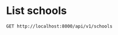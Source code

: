 * List schools

#+BEGIN_SRC http :pretty
  GET http://localhost:8000/api/v1/schools
#+END_SRC

#+RESULTS:
#+begin_example
{
  "count": 358,
  "next": "http://localhost:8000/api/v1/schools?limit=20&offset=20",
  "previous": null,
  "results": [
    {
      "id": 1,
      "name": "NATIONAL JUNIOR COLLEGE",
      "website": "www.nationaljc.moe.edu.sg",
      "address": "37 HILLCREST ROAD",
      "postal_code": 288913,
      "phone_number": "64661144",
      "fax_number": "64684535",
      "email": "NJC@MOE.EDU.SG",
      "vision_statement": "NJCians demonstrate Loyalty with Integrity; Scholarship with Creativity; Leadership with Sensitivity",
      "mission_statement": "College of the Nation: Home of Scholars and Leaders who Serve with Honour",
      "philosophy": "We seek to create a joyful and lively learning community for students and staff. Every NJCian will leave with a distinctive and memorable experience. They will learn to serve with honour, to be loyal to family and Singapore, to be leaders sensitive to the needs of others, and to be creative in their approach to solving problems. They would have imbibed the values of civility, altruism, resilience and enterprise.",
      "dgp_code": "BUKIT TIMAH",
      "zone_code": "SOUTH",
      "cluster_code": "SOUTH 3",
      "type": "GOVERNMENT SCHOOL",
      "session": "FULL DAY",
      "main_level": "MIXED LEVEL",
      "language": "Chinese",
      "offer": "For the Integrated Programme (Junior High), we offer Language Arts (English & Literature), Chemistry, Physics, Biology, Governance & Society, Mathematics (both E and A Maths), History, Geography, Higher Mother Tongue and Mother Tongue for the first 4 years, as well as Integrated Sciences, Thinking, and General Arts Programme (Art and Music) for the first 2 years. Advanced Language Arts, Advanced Humanities and Man & Ideas are also offered to capable students at JH3 & JH4. The College offers a wide range of special programmes in various domains. They are: SPIRE (Special Programme in Inquiry and Research), Research@NJC, Accelerated Mathematics, Advanced Sciences, Art Elective Programme (AEP), NJC Music Programme, Enhanced Boarding Programme, Cultural Mapping-On-The-Move, Leadership,  Values In Action and Guidance Programmes, Humanities Scholarship Programme, Sapphire Scholars Programme and International Programmes.  Students may also offer a Third Language outside of College. Junior High 1 students undergo a special CCA programme known as CAFE.<br />CCAs offered for Junior High are basketball, canoeing, shooting, softball, squash, track and field, Chinese orchestra, Chinese dance, choir, guitar ensemble, Indian dance, Malay dance, string orchestra, symphonic band and Western dance. Students may also join any CCA under the Talent Management Scheme. <br />Note that H1, H2 and H3 subjects listed are only offered at Senior High (JC years)."
    },
    {
      "id": 2,
      "name": "TEMASEK JUNIOR COLLEGE",
      "website": "http://temasekjc.moe.edu.sg",
      "address": "22 BEDOK SOUTH ROAD",
      "postal_code": 469278,
      "phone_number": "64428066",
      "fax_number": "64428762",
      "email": "TEMASEK_JC@MOE.EDU.SG",
      "vision_statement": "An Institute of Distinction, A Dynamic Learning Culture,  A Caring TJC Family",
      "mission_statement": "Broaden Minds, Touch Hearts, Enrich Lives",
      "philosophy": "Set in sprawling grounds recalling a gracious time past, at TJC our feet are firmly planted on the ground but our arms stretch to the sky. Every TJCian is nurtured to be a trailblazer with a heart for we believe that with sound values, we can steer steadfastly and stay true to our course. Mindful of tradition, roused by imagination and fuelled by ambition, TJCians strive to be active learners, caring and committed citizens and ethical leaders. The college achieved the School Distinction Award in 2015, with five awards for best practices for Teaching and Learning, Student All-Round Development, Staff Well-being and Development, Character and Citizenship Education and Partnership.  Our teachers are passionate about the work they do and are part of a dynamic learning culture which is strong in collaboration and continuous innovation and review.  Our teachers actively develop themselves as curriculum leaders in professional knowledge and practice to enhance student learning. Our motto we proudly serve is, \"For College, For Nation\".",
      "dgp_code": "BEDOK",
      "zone_code": "EAST",
      "cluster_code": "EAST 2",
      "type": "GOVERNMENT SCHOOL",
      "session": "FULL DAY",
      "main_level": "MIXED LEVEL",
      "language": "Chinese",
      "offer": "TJC 6-Year Integrated Programme provides a seamless progression of learning, empowering students beyond the basics by exposing them to both breadth and depth, leading up to the GCE A-Level Examination in Year 6. The design of the 6-year IP curriculum supports integrative and interdisciplinary learning, extending 'Beyond Basics' through the core curriculum, 'Beyond Boundaries' through extended learning and 'Beyond Self' through student development. It aims at 'Temasek Excellence', engendering in students greatness in intellect, character and leadership. At TJC IP, students have a plethora of programmes to whet their appetites on. There are signature IP programmes crafted by our school such as those for special talent areas (academic, aesthetics, sports), World without Borders, Wonder.Observe.Weave! attachment to external organisations, ACE CCE Programme and Temasek Leadership Showdown.  In addition, there are MOE Elective Programmes - Music Elective Programme (Year 1 to 6), Chinese Language Elective Programme (Year 3 to 6) and Humanities Programme (Year 5 and 6). All TJC IP students will be holistically developed, going forth to green the world."
    },
    {
      "id": 3,
      "name": "JURONG JUNIOR COLLEGE",
      "website": "http://www.jurongjc.moe.edu.sg",
      "address": "800 CORPORATION ROAD",
      "postal_code": 649809,
      "phone_number": "65624611",
      "fax_number": "65624505",
      "email": "jjc@moe.edu.sg",
      "vision_statement": "College of Choice, Education of Value",
      "mission_statement": "Nurturing confident leaders with a global outlook, developing leaders of character with a heart to serve",
      "philosophy": "na",
      "dgp_code": "JURONG WEST",
      "zone_code": "WEST",
      "cluster_code": "WEST 6",
      "type": "GOVERNMENT SCHOOL",
      "session": "FULL DAY",
      "main_level": "JUNIOR COLLEGE",
      "language": "Chinese",
      "offer": "1. Experiential Learning Programmes (ELP) 2. Entrepreneurship 3. Interest Development Programme"
    },
    {
      "id": 4,
      "name": "ANDERSON JUNIOR COLLEGE",
      "website": "ajc.moe.edu.sg.",
      "address": "4500 ANG MO KIO AVENUE 6",
      "postal_code": 569843,
      "phone_number": "64596822",
      "fax_number": "64598734",
      "email": "anderson_jc@moe.edu.sg",
      "vision_statement": "Passionate Learners, Adventurous Thinkers, Caring Leaders",
      "mission_statement": "To mould men and women of purpose and character",
      "philosophy": "na",
      "dgp_code": "ANG MO KIO",
      "zone_code": "NORTH",
      "cluster_code": "NORTH 5",
      "type": "GOVERNMENT SCHOOL",
      "session": "FULL DAY",
      "main_level": "JUNIOR COLLEGE",
      "language": "na",
      "offer": "Science research, service-learning, student leadership training, GP improvement & enrichment programmes"
    },
    {
      "id": 5,
      "name": "VICTORIA JUNIOR COLLEGE",
      "website": "http://www.victoriajc.moe.edu.sg/",
      "address": "20 MARINE VISTA",
      "postal_code": 449035,
      "phone_number": "64485011",
      "fax_number": "64438337",
      "email": "victoria_jc@moe.edu.sg",
      "vision_statement": "LiVE like a Victorian<br />- Legendary Spirit<br />- Visionary Leadership<br />- Extraordinary Service",
      "mission_statement": "To ignite the imagination of all Victorians to create the future with conviction, courage and compassion",
      "philosophy": "na",
      "dgp_code": "BEDOK",
      "zone_code": "EAST",
      "cluster_code": "EAST 7",
      "type": "GOVERNMENT SCHOOL",
      "session": "FULL DAY",
      "main_level": "JUNIOR COLLEGE",
      "language": "Chinese",
      "offer": "Arts Programme  Beyond Borders Programme Higher Education Guidance Programme Olympiad Training Programme Overseas Exchange Programme Scholarship and Mentoring Programme Victoria Science Research Talent Development Programme  Student Leadership Programme   Career Guidance and Work Attachment"
    },
    {
      "id": 6,
      "name": "YISHUN JUNIOR COLLEGE",
      "website": "http://www.yishunjc.moe.edu.sg/",
      "address": "3 YISHUN RING ROAD",
      "postal_code": 768675,
      "phone_number": "62579873",
      "fax_number": "62574373",
      "email": "YISHUN_JC@MOE.EDU.SG",
      "vision_statement": "The Choice College of Leaders with Passion and Integrity",
      "mission_statement": "To nurture righteous leaders, responsible global citizens, who pursue excellence in all endeavours",
      "philosophy": "na",
      "dgp_code": "YISHUN",
      "zone_code": "NORTH",
      "cluster_code": "NORTH 8",
      "type": "GOVERNMENT SCHOOL",
      "session": "FULL DAY",
      "main_level": "JUNIOR COLLEGE",
      "language": "na",
      "offer": "1. Digital art (includes 3D animation, digital painting, jewellery design, architectural design, fashion design & Ulead Studio).2. Music Programme including the following 3 components:a) Listening/Analysis/History; b)Composition Folio - electroacoustic musics and c) Performance."
    },
    {
      "id": 7,
      "name": "TAMPINES JUNIOR COLLEGE",
      "website": "http://www.tpjc.moe.edu.sg/",
      "address": "2 TAMPINES AVENUE 9",
      "postal_code": 529564,
      "phone_number": "67841955",
      "fax_number": "67810061",
      "email": "tpjc@moe.edu.sg",
      "vision_statement": "A Leader in Every Student.",
      "mission_statement": "To inculcate excellence of achievement, a passion for learning and a zest for life.",
      "philosophy": "na",
      "dgp_code": "TAMPINES",
      "zone_code": "EAST",
      "cluster_code": "EAST 6",
      "type": "GOVERNMENT SCHOOL",
      "session": "FULL DAY",
      "main_level": "JUNIOR COLLEGE",
      "language": "na",
      "offer": "Overseas VIA Project, School Twinning Programme (Shandong Experimental High School), School Twinning Programme (Pusat Tingkatan Enam Tutong, Brunei)"
    },
    {
      "id": 8,
      "name": "SERANGOON JUNIOR COLLEGE",
      "website": "http://www.srjc.moe.edu.sg",
      "address": "1033 UPPER SERANGOON ROAD",
      "postal_code": 534768,
      "phone_number": "62850779",
      "fax_number": "62825318",
      "email": "srjc@moe.edu.sg",
      "vision_statement": "Leaders and Learners driven by Values and Imagination",
      "mission_statement": "Inspiring all students to have<br />the passion to learn, the heart to serve and the courage to lead",
      "philosophy": "na",
      "dgp_code": "HOUGANG",
      "zone_code": "NORTH",
      "cluster_code": "NORTH 4",
      "type": "GOVERNMENT SCHOOL",
      "session": "FULL DAY",
      "main_level": "JUNIOR COLLEGE",
      "language": "na",
      "offer": "Camp ASPIRE:Advanced Student Leadership Programme;SR Global Classroom Experience:Educational Fieldtrips and Community Projects;Get REAL!:Reach out to the Environment,Aged and Less Fortunate"
    },
    {
      "id": 9,
      "name": "PIONEER JUNIOR COLLEGE",
      "website": "http://www.pioneerjc.moe.edu.sg",
      "address": "21 TECK WHYE WALK",
      "postal_code": 688258,
      "phone_number": "65646878",
      "fax_number": "67651861",
      "email": "PJC@MOE.EDU.SG",
      "vision_statement": "ALWAYS SERVING, ALWAYS LEARNING",
      "mission_statement": "Nurturing a community of committed learners and compassionate leaders",
      "philosophy": "na",
      "dgp_code": "CHOA CHU KANG",
      "zone_code": "WEST",
      "cluster_code": "WEST 2",
      "type": "GOVERNMENT SCHOOL",
      "session": "FULL DAY",
      "main_level": "JUNIOR COLLEGE",
      "language": "Chinese",
      "offer": "Sports and outdoor electives"
    },
    {
      "id": 10,
      "name": "MERIDIAN JUNIOR COLLEGE",
      "website": "http://meridianjc.moe.edu.sg/",
      "address": "21 PASIR RIS STREET 71",
      "postal_code": 518799,
      "phone_number": "63493660",
      "fax_number": "63493667",
      "email": "meridian_jc@moe.edu.sg",
      "vision_statement": "A leading institution acclaimed for its academic distinction and richness of learning experiences, in a culture of initiative and empowerment.",
      "mission_statement": "To cultivate learned men and women of calibre, with the heart and will to lead and serve in a challenging world.",
      "philosophy": "na",
      "dgp_code": "PASIR RIS",
      "zone_code": "EAST",
      "cluster_code": "EAST 1",
      "type": "GOVERNMENT SCHOOL",
      "session": "FULL DAY",
      "main_level": "JUNIOR COLLEGE",
      "language": "Chinese",
      "offer": "Chrystal Programme, Careers & Scholarships Programme, Talent Management Programme, Leadership Development Programme, Reach Programme, Enrichment Programme (Xcite!, Ignite!, iLive, Intr!gue. Sparks)"
    },
    {
      "id": 11,
      "name": "INNOVA JUNIOR COLLEGE",
      "website": "http://www.innovajc.moe.edu.sg/",
      "address": "21 CHAMPIONS WAY",
      "postal_code": 737902,
      "phone_number": "63983401",
      "fax_number": "68943655",
      "email": "innova_jc@moe.edu.sg",
      "vision_statement": "A forward-looking community of leaders and thinkers",
      "mission_statement": "Develop future-ready leaders and thinkers",
      "philosophy": "na",
      "dgp_code": "WOODLANDS",
      "zone_code": "NORTH",
      "cluster_code": "NORTH 7",
      "type": "GOVERNMENT SCHOOL",
      "session": "FULL DAY",
      "main_level": "JUNIOR COLLEGE",
      "language": "Chinese",
      "offer": "Future Readiness Development Programme, Student Leadership Development Programme, Innova Confident Communicators (ICON) Programme, Global Immersion and Exchange Programmes, Innova Scholars Programme (ISP)."
    },
    {
      "id": 12,
      "name": "EUNOIA JUNIOR COLLEGE",
      "website": "http://www.eunoiajc.moe.edu.sg",
      "address": "53 MOUNT SINAI ROAD",
      "postal_code": 276880,
      "phone_number": "63518388",
      "fax_number": "63518399",
      "email": "eunoiajc@moe.edu.sg",
      "vision_statement": "Every Eunoian a Youth with Purpose, Thinker with Heart, Leader with Courage",
      "mission_statement": "We<br />Enable students to learn continuously,<br />Empower students to seek all-round excellence, and<br />Embolden students to pursue their purpose.",
      "philosophy": "na",
      "dgp_code": "BISHAN",
      "zone_code": "NORTH",
      "cluster_code": "NORTH 1",
      "type": "GOVERNMENT SCHOOL",
      "session": "FULL DAY",
      "main_level": "JUNIOR COLLEGE",
      "language": "Chinese",
      "offer": "Environmental Literacy Programme<br />Leadership Advancement Programme<br />Liberal Arts Programme<br />Life Coaching Programme<br />Passion Pursuit<br />STEM Research Programme<br />Talent Development Programme<br />World Readiness Programme"
    },
    {
      "id": 13,
      "name": "CATHOLIC JUNIOR COLLEGE",
      "website": "http://www.cjc.edu.sg",
      "address": "129 WHITLEY ROAD",
      "postal_code": 297822,
      "phone_number": "62524083",
      "fax_number": "62537267",
      "email": "catholic_jc@moe.edu.sg",
      "vision_statement": "Building a Generation In Truth & Love: Every CJCian to be a Thinker with a Mission, Leader with a Heart",
      "mission_statement": "We cultivate in each young person the skill and attitude to embrace challenges wisely and courageously. We foster a community that cares for the dignity of young people, nurturing them to be men and women of compassion. We broaden their vision so that they become leaders committed to serve in faith and with integrity.",
      "philosophy": "na",
      "dgp_code": "NOVENA",
      "zone_code": "SOUTH",
      "cluster_code": "SOUTH 5",
      "type": "GOVERNMENT-AIDED SCH",
      "session": "FULL DAY",
      "main_level": "JUNIOR COLLEGE",
      "language": "na",
      "offer": "Religious / Ethics Programme Overseas Community Projects (10 countries 2008) National Youth Achievement Award (NYAA)  Integrated Leadership Development COL@C : Curriculum Online At CJC"
    },
    {
      "id": 14,
      "name": "ANGLO-CHINESE JUNIOR COLLEGE",
      "website": "http://www.acjc.edu.sg",
      "address": "25 DOVER CLOSE EAST",
      "postal_code": 139745,
      "phone_number": "67750511",
      "fax_number": "67775479",
      "email": "acjc@acjc.edu.sg",
      "vision_statement": "Noble Ambition and Character, for the Service of God and nation.",
      "mission_statement": "ACJC is a Methodist Institution committed to an all-round education of the highest standards based on Christian principles and a consciousness of self, others and God.",
      "philosophy": "na",
      "dgp_code": "QUEENSTOWN",
      "zone_code": "WEST",
      "cluster_code": "WEST 1",
      "type": "GOVERNMENT-AIDED SCH",
      "session": "FULL DAY",
      "main_level": "JUNIOR COLLEGE",
      "language": "na",
      "offer": "MOE Music and Drama Elective, MOE Humanities and Pre-U Scholarships,  Science Research Programme, ACJC-A*STAR Science Research Symposium, Humanities Symposia, ACJC-EDB Entrepreneurship Education Programme, Performing Arts Programme, ACJC Seminar Series, Extensive Community Involvement Programmes"
    },
    {
      "id": 15,
      "name": "ST. ANDREW'S JUNIOR COLLEGE",
      "website": "http://www.standrewsjc.moe.edu.sg/",
      "address": "5 SORBY ADAMS DRIVE",
      "postal_code": 357691,
      "phone_number": "62857008",
      "fax_number": "62850037",
      "email": "sajc@moe.edu.sg",
      "vision_statement": "Home of Servant Leaders<br />Who Bring Life To The Nations",
      "mission_statement": "Making Lives and Waking Hearts<br />To Serve The Coming Days<br />Family-Society-Eternity",
      "philosophy": "na",
      "dgp_code": "TOA PAYOH",
      "zone_code": "SOUTH",
      "cluster_code": "SOUTH 5",
      "type": "GOVERNMENT-AIDED SCH",
      "session": "FULL DAY",
      "main_level": "JUNIOR COLLEGE",
      "language": "na",
      "offer": "Academic Pacing Programme, University Options Seminar, Exit Seminars, Work Shadowing, Arts Enrichment Programme, Mentoring and Overseas Community Service."
    },
    {
      "id": 16,
      "name": "NANYANG JUNIOR COLLEGE",
      "website": "http://www.nanyangjc.moe.edu.sg/",
      "address": "128 SERANGOON AVENUE 3",
      "postal_code": 556111,
      "phone_number": "62842281",
      "fax_number": "62855147",
      "email": "nyjc@moe.edu.sg",
      "vision_statement": "A leading college serving the nation with:<br />- Enhanced character development<br />- Quality staff<br />- Quality learners<br />- Organisational excellence",
      "mission_statement": "Uphold Values<br />Enhance Lifeskills<br />Maximise Potential",
      "philosophy": "na",
      "dgp_code": "SERANGOON",
      "zone_code": "SOUTH",
      "cluster_code": "SOUTH 6",
      "type": "GOVERNMENT-AIDED SCH",
      "session": "FULL DAY",
      "main_level": "JUNIOR COLLEGE",
      "language": "na",
      "offer": "Art Elective Programme (AEP), Language Elective Programme (Chinese) (CLEP), Student Leadership Development Programme, Overseas Service-Learning Programme, Career Guidance Programme, Scholar Development Programme, S6 Centre of Excellance for CL and Art"
    },
    {
      "id": 17,
      "name": "HWA CHONG INSTITUTION",
      "website": "http://www.hwachong.edu.sg",
      "address": "661 BUKIT TIMAH ROAD",
      "postal_code": 269734,
      "phone_number": "64683955",
      "fax_number": "67695857",
      "email": "admin@hci.edu.sg",
      "vision_statement": "Empowering our students to Live with Passion and Lead with Compassion.",
      "mission_statement": "We nurture leaders in Research, Industry and Government to serve our nation.",
      "philosophy": "Hwa Chong Institution's (HCI) mission is to nurture leaders for the nation: leaders with a heart to serve the community.  To date, HCI has produced 56 President's Scholars.  Indeed, Hwa Chong is more than a school that produces top scholars. We also want our students to embrace the values of hard work, integrity, passion, and compassion.  All our students receive a sustained character education which encourages them to work with the community through local and global service-learning initiatives.  At Hwa Chong, students approach life with passion. The school provides a caring environment that is intellectually stimulating, secure, and joyful. It offers a curiosity-driven 6-year Integrated Programme (IP). Drawing from the best of East and West, HCI has an extensive global network that links our students to leading universities and industry partners. Working closely with industry captains and professors, students are encouraged to pursue multidisciplinary interests.  Each year, our students go on to leading institutions for their undergraduate study, with a strong entry to some of the world's best universities.  All Hwa Chong students are also committed to serving society.  Hwa Chong prides itself on grooming servant leaders who display civic responsibility and empathy.  Annually, Hwa Chong students provide support and companionship to the underprivileged. Beyond offering assistance, many have partnered key welfare organisations to helm innovative Values-in-Action projects.  As active contributors to civil society, Hwa Chong students have reached out to communities, both locally  and  overseas, through various student-led projects. These projects often mark the beginning of a long-term commitment of service to the community.",
      "dgp_code": "BUKIT TIMAH",
      "zone_code": "WEST",
      "cluster_code": "WEST 6",
      "type": "INDEPENDENT SCHOOL",
      "session": "SINGLE SESSION",
      "main_level": "MIXED LEVEL",
      "language": "Chinese",
      "offer": "MOE   Humanities  Programme,  MOE Art Elective Programme, MOE  Bicultural Studies Programme, MOE Language Elective Programme (Chinese),   Hwa  Chong Talent  Development Programmes - Science & Math Talent, School-Based Gifted Education, Ong Teng Cheong Leadership, Gifted and Talented Education, Entrepreneurial Leadership Boarding, Arts & Sports, Global Outreach, Week-long Sabbaticals,  Service Learning, Third Languages (French, German, Japanese, Malay), Future Problem Solving, Advanced Science Research  (including  Biomedical,  Biotechnology and Bioengineering, Defence Science, Environmental Engineering, Nanotechnology, Material Science, Interactive  Digital  Media  & Electronics), Hwa Chong-Beijing Satellite Campus, Xi'an and Wuxi Winter Campuses. Collaborations with overseas institutions of learning, e.g. Staples High School."
    },
    {
      "id": 18,
      "name": "MILLENNIA INSTITUTE",
      "website": "http://www.millenniainstitute.moe.edu.sg",
      "address": "60 BUKIT BATOK WEST AVENUE 8",
      "postal_code": 658965,
      "phone_number": "63023700",
      "fax_number": "63023767",
      "email": "millennia_inst@moe.edu.sg",
      "vision_statement": "A Forward-looking Community of Learners, Thinkers and Leaders",
      "mission_statement": "Nurturing Talents to Achieve Success.<br />The MI mission is to nurture our students to be grounded on the core values of INTEGRITY, RESILIENCE, RESPECT and RESPONSIBILITY, so that they succeed as contributing members of society.  This is done, in partnership with our stakeholders, by providing a variety of programmes and opportunities to students to have a broad-based learning experience and space to pursue their passion and interests.",
      "philosophy": "na",
      "dgp_code": "BUKIT BATOK",
      "zone_code": "WEST",
      "cluster_code": "WEST 7",
      "type": "GOVERNMENT SCHOOL",
      "session": "FULL DAY",
      "main_level": "CENTRALISED INSTITUTE",
      "language": "Chinese",
      "offer": "MI.World, SkillsFuture, Gap Week, Design Thinking and I & E motivate and equip students with academic and life skills, 21C Competencies to be future-ready and creative and inventive thinkers and empower students to plan their own holistic development."
    },
    {
      "id": 19,
      "name": "BUKIT PANJANG PRIMARY SCHOOL",
      "website": "http://www.bukitpanjangpri.moe.edu.sg",
      "address": "109 CASHEW ROAD",
      "postal_code": 679676,
      "phone_number": "67691912",
      "fax_number": "67637462",
      "email": "BPPS@MOE.EDU.SG",
      "vision_statement": "Future Leaders, Concerned Citizens",
      "mission_statement": "Developing our students holistically in a vibrant and caring environment",
      "philosophy": "BPPS firmly believes that every child is a unique individual with the potential to become self-directed learner grounded in the school's values of Respect, Responsibility, Resilience, Gratitude, Integrity and Compassion. We strive to provide a secure, caring and innovative learning environment that embraces the spirit of enterprise with the courage to take calculated risk. <br /><br />In the academic domain, we are committed to providing student-centric learning experiences that cultivate thinking and promote independent learning in our students.  By purposefully engaging our students to 'think out of the box\", we imbue in them the courage to go beyond their comfort zone. We constantly review our programmes to ensure that they remain relevant, diverse and robust to meet the demands of the educational landscape and cater to our students' needs. <br /><br />Our student development programmes focuses on inculcation of the school values and aims to create opportunities for our students to discover their talents, build their confidence and master 21st century competencies. We offer a plethora of activities such as level camps, student leadership courses and values in action programmes.  <br /><br />Recognising the importance of staff capacity as the key driver to realise our school's vision and mission, we place strong emphasis on staff training and development. Besides formal training, we also strive to create a collaborative learning culture through level sharing, professional learning communities and focused group discussion.",
      "dgp_code": "BUKIT PANJANG",
      "zone_code": "WEST",
      "cluster_code": "WEST 8",
      "type": "GOVERNMENT SCHOOL",
      "session": "SINGLE SESSION",
      "main_level": "PRIMARY",
      "language": "Chinese",
      "offer": "Learning for Life Programme (LLP) -\"i2can dance\" <br />The 'i2 Can Dance!' programme aims to foster confidence, resilience, adaptability and graciousness in our students. Our students' horizon are also widened through increased awareness of the different cultures in Singapore and beyond. Such awareness will also promote better understanding and respect for the different ethnic groups in Singapore<br /><br />Through their participation in the programme, our students also learnt the school values of respect and responsibility, where they are taught to respect the dance form and fellow dancers, to be responsible for their own learning of dance as well as to know what is involved in dance, for instance choreography, technique, costumes and props.<br /><br />The school takes a three-pronged approach to the i2Can Dance! programme: <br />Experience - It provides a broad-based learning for all. <br /><br />Empowerment - It creates opportunities for our pupils to identify their interests and talents and also reflect on their learning and develop to become independent learners through self-assessment.<br /><br />Enhancement and Excellence - It provides an enhanced experience for students who display dance potential. Talented dancers are given a platform to enhance their skills and develop holistically through overseas exchange programmes.<br /><br />Values in Action (VIA)<br />The Values in Action (VIA) in BPPS are rich learning experiences to inculcate active citizenship and civic responsibility among our students. VIA in BPPS begins with students learning how to care for oneself and progressively spiral up to caring for the local community. While the students celebrate their achievements of carrying out the VIA tasks, they also reflect on the values they have put into practice. <br />At the end of six years in BPPS, we believe that with the experiences that our students have gone through, they would be socially responsible citizens who contribute meaningfully to the community."
    },
    {
      "id": 20,
      "name": "HAIG GIRLS' SCHOOL",
      "website": "http://www.haiggirls.moe.edu.sg",
      "address": "51 KOON SENG ROAD",
      "postal_code": 427072,
      "phone_number": "63440293",
      "fax_number": "64474169",
      "email": "HAIGGIRLSSCH@MOE.EDU.SG",
      "vision_statement": "Leaders of Character, Striving for Excellence in a Vibrant School",
      "mission_statement": "To nurture self-directed learners and critical and creative thinkers who lead and serve with integrity and compassion.",
      "philosophy": "Established in 1951, Haig Girls' School (HGS) is an all-girls' government primary school.  Our school has a heritage of excellent all-round education.  Nurturing character, leadership and creativity is the hallmark of an education at HGS that has endured over the decades. We believe in nurturing the whole child and preparing our pupils for life through a distinctive learning experience that is values-based, engaging, rigorous and innovative. <br /><br />Our shared values are encapsulated in our I4Cs: Integrity, Commitment, Concern, Cooperation, and Creativity. Guided by our school motto 'Ars Potens Est' ('Knowledge is Power'), we strive to nurture every Haig girl to use her knowledge, skills and talents in service to the school, community and nation.   We believe that our pupils are never too young to make a difference and give them a voice through advocacy, service, creative expression and innovation.<br /><br />HGS is a second home to our pupils - a safe, nurturing environment for them to be themselves and to grow and learn. We believe in the uniqueness and worth of every child - each child is different, special and talented in her own way and we seek to bring out the best in her. We love, value and accept each child for who she is regardless of her results or achievements, but we hold her to high expectations. In HGS, we would like each child to take responsibility for her learning and develop an intrinsic motivation to learn, grow and excel. We believe in a growth mindset -- with effort, perseverance and resilience, every child can think, learn, achieve and excel.",
      "dgp_code": "GEYLANG",
      "zone_code": "EAST",
      "cluster_code": "EAST 5",
      "type": "GOVERNMENT SCHOOL",
      "session": "SINGLE SESSION",
      "main_level": "PRIMARY",
      "language": "Chinese",
      "offer": "LLP - Character and Leadership through Performing & Visual Arts: Our whole-school approach to the arts allows pupils to demonstrate creativity, express themselves, develop character and deepen sense of pride in our multi-cultural heritage through diverse learning experiences in art, music, drama and dance.<br />-ALP - Innovation & Service Learning through Integrated Project Work: IPW@HGS involves inter-disciplinary place-based learning, authentic problem-solving and value creation. Service learning is embedded as pupils apply knowledge and skills to address civic issues. They collaborate to create solutions, artworks or creative writing, acquiring 21st century competencies (21CC) such as critical and creative thinking, collaboration and communication skills.<br />-The Inspired Museum Explorers, Our Unique Travels (TIMEOUT): the inter-disciplinary museum-based learning programme develops visual literacy, nurtures creative thinking and fosters a sense of pride in Singapore's cultural heritage.<br />-Holistic Assessment (HA) with Holistic Reporting and Parent-Child-Teacher Conferencing (PCTC): As prototype school for HA, we adopt a balanced assessment system with formative and summative assessment. Assessment is embedded into teaching and enables teachers to provide quality feedback to pupils and deepen their learning in various domains such as the arts, values, leadership and 21CC.  Pupils own their learning through reflection and self-assessment, taking the lead at PCTC, to share with parents their progress and areas for growth. <br />-Discover, Develop & Dedicate your Talent Time (D3T2): talent development programmes in the Performing & Visual Arts, Sports, Mathematics, Science & ICT.<br />-Teaching Through the Arts Programme (TTAP): incorporating drama and movement in the learning of Math and Science<br />-Knowledge Building: an inquiry approach to science learning. Pupils work together to ask questions, test hypotheses, improve on peers' ideas and co-construct scientific understanding."
    }
  ]
}
#+end_example
